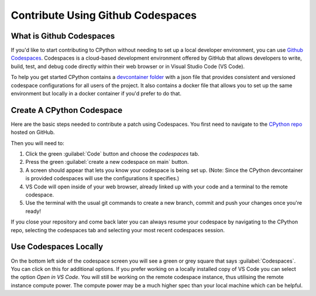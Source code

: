 .. _using-codespaces:
.. _codespaces:

===================================
Contribute Using Github Codespaces
===================================

.. _codespaces-whats-codespaces:

What is Github Codespaces
-------------------------
  
If you'd like to start contributing to CPython without needing to set up a local developer environment, you can use `Github Codespaces <https://github.com/features/codespaces>`_.
Codespaces is a cloud-based development environment offered by GitHub that allows developers to write, build, test, and debug code directly within their web browser or in Visual Studio Code (VS Code).  

To help you get started CPython contains a `devcontainer folder <https://github.com/python/cpython/tree/main/.devcontainer>`_ with a json file that provides consistent and versioned codespace configurations for all users of the project. 
It also contains a docker file that allows you to set up the same environment but locally in a docker container if you'd prefer to do that.

.. _codespaces-create-a-codespace:

Create A CPython Codespace
--------------------------       

Here are the basic steps needed to contribute a patch using Codespaces.
You first need to navigate to the `CPython repo <https://github.com/python/cpython>`_ hosted on GitHub.

Then you will need to:

1. Click the green :guilabel:`Code` button and choose the `codespaces` tab.
2. Press the green :guilabel:`create a new codespace on main` button.
3. A screen should appear that lets you know your codespace is being set up. (Note: Since the CPython devcontainer is provided codespaces will use the configurations it specifies.) 
4. VS Code will open inside of your web browser, already linked up with your code and a terminal to the remote codespace.
5. Use the terminal with the usual git commands to create a new branch, commit and push your changes once you're ready!

If you close your repository and come back later you can always resume your codespace by navigating to the CPython repo, selecting the codespaces tab and selecting your most recent codespaces session. 

.. _codespaces-use-locally:

Use Codespaces Locally
-----------------------  
 
On the bottom left side of the codespace screen you will see a green or grey square that says :guilabel:`Codespaces`. 
You can click on this for additional options. If you prefer working on a locally installed copy of VS Code you can select the option `Open in VS Code`. 
You will still be working on the remote codespace instance, thus utilising the remote instance compute power.
The compute power may be a much higher spec than your local machine which can be helpful.


.. TODO: add docker instructions 
